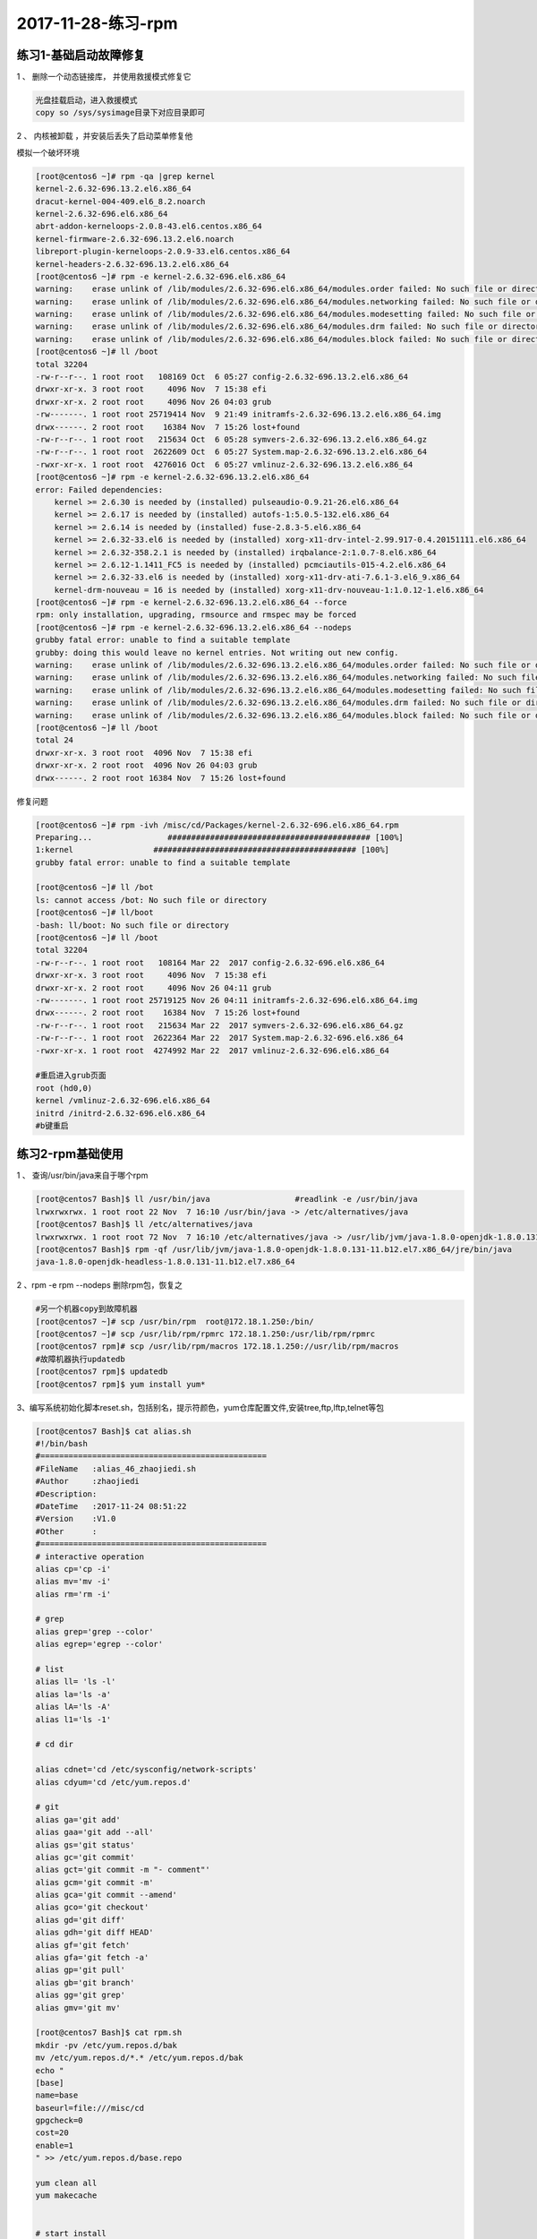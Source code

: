 2017-11-28-练习-rpm
==========================================

练习1-基础启动故障修复
------------------------------------------------
1 、 删除一个动态链接库， 并使用救援模式修复它 

.. code-block:: bash

    光盘挂载启动，进入救援模式
    copy so /sys/sysimage目录下对应目录即可

2 、 内核被卸载 ，并安装后丢失了启动菜单修复他   

模拟一个破坏环境 

.. code-block:: bash

    [root@centos6 ~]# rpm -qa |grep kernel
    kernel-2.6.32-696.13.2.el6.x86_64
    dracut-kernel-004-409.el6_8.2.noarch
    kernel-2.6.32-696.el6.x86_64
    abrt-addon-kerneloops-2.0.8-43.el6.centos.x86_64
    kernel-firmware-2.6.32-696.13.2.el6.noarch
    libreport-plugin-kerneloops-2.0.9-33.el6.centos.x86_64
    kernel-headers-2.6.32-696.13.2.el6.x86_64
    [root@centos6 ~]# rpm -e kernel-2.6.32-696.el6.x86_64
    warning:    erase unlink of /lib/modules/2.6.32-696.el6.x86_64/modules.order failed: No such file or directory
    warning:    erase unlink of /lib/modules/2.6.32-696.el6.x86_64/modules.networking failed: No such file or directory
    warning:    erase unlink of /lib/modules/2.6.32-696.el6.x86_64/modules.modesetting failed: No such file or directory
    warning:    erase unlink of /lib/modules/2.6.32-696.el6.x86_64/modules.drm failed: No such file or directory
    warning:    erase unlink of /lib/modules/2.6.32-696.el6.x86_64/modules.block failed: No such file or directory
    [root@centos6 ~]# ll /boot
    total 32204
    -rw-r--r--. 1 root root   108169 Oct  6 05:27 config-2.6.32-696.13.2.el6.x86_64
    drwxr-xr-x. 3 root root     4096 Nov  7 15:38 efi
    drwxr-xr-x. 2 root root     4096 Nov 26 04:03 grub
    -rw-------. 1 root root 25719414 Nov  9 21:49 initramfs-2.6.32-696.13.2.el6.x86_64.img
    drwx------. 2 root root    16384 Nov  7 15:26 lost+found
    -rw-r--r--. 1 root root   215634 Oct  6 05:28 symvers-2.6.32-696.13.2.el6.x86_64.gz
    -rw-r--r--. 1 root root  2622609 Oct  6 05:27 System.map-2.6.32-696.13.2.el6.x86_64
    -rwxr-xr-x. 1 root root  4276016 Oct  6 05:27 vmlinuz-2.6.32-696.13.2.el6.x86_64
    [root@centos6 ~]# rpm -e kernel-2.6.32-696.13.2.el6.x86_64
    error: Failed dependencies:
        kernel >= 2.6.30 is needed by (installed) pulseaudio-0.9.21-26.el6.x86_64
        kernel >= 2.6.17 is needed by (installed) autofs-1:5.0.5-132.el6.x86_64
        kernel >= 2.6.14 is needed by (installed) fuse-2.8.3-5.el6.x86_64
        kernel >= 2.6.32-33.el6 is needed by (installed) xorg-x11-drv-intel-2.99.917-0.4.20151111.el6.x86_64
        kernel >= 2.6.32-358.2.1 is needed by (installed) irqbalance-2:1.0.7-8.el6.x86_64
        kernel >= 2.6.12-1.1411_FC5 is needed by (installed) pcmciautils-015-4.2.el6.x86_64
        kernel >= 2.6.32-33.el6 is needed by (installed) xorg-x11-drv-ati-7.6.1-3.el6_9.x86_64
        kernel-drm-nouveau = 16 is needed by (installed) xorg-x11-drv-nouveau-1:1.0.12-1.el6.x86_64
    [root@centos6 ~]# rpm -e kernel-2.6.32-696.13.2.el6.x86_64 --force
    rpm: only installation, upgrading, rmsource and rmspec may be forced
    [root@centos6 ~]# rpm -e kernel-2.6.32-696.13.2.el6.x86_64 --nodeps
    grubby fatal error: unable to find a suitable template
    grubby: doing this would leave no kernel entries. Not writing out new config.
    warning:    erase unlink of /lib/modules/2.6.32-696.13.2.el6.x86_64/modules.order failed: No such file or directory
    warning:    erase unlink of /lib/modules/2.6.32-696.13.2.el6.x86_64/modules.networking failed: No such file or directory
    warning:    erase unlink of /lib/modules/2.6.32-696.13.2.el6.x86_64/modules.modesetting failed: No such file or directory
    warning:    erase unlink of /lib/modules/2.6.32-696.13.2.el6.x86_64/modules.drm failed: No such file or directory
    warning:    erase unlink of /lib/modules/2.6.32-696.13.2.el6.x86_64/modules.block failed: No such file or directory
    [root@centos6 ~]# ll /boot
    total 24
    drwxr-xr-x. 3 root root  4096 Nov  7 15:38 efi
    drwxr-xr-x. 2 root root  4096 Nov 26 04:03 grub
    drwx------. 2 root root 16384 Nov  7 15:26 lost+found

修复问题 

.. code-block:: bash

    [root@centos6 ~]# rpm -ivh /misc/cd/Packages/kernel-2.6.32-696.el6.x86_64.rpm
    Preparing...                ########################################### [100%]
    1:kernel                 ########################################### [100%]
    grubby fatal error: unable to find a suitable template

    [root@centos6 ~]# ll /bot
    ls: cannot access /bot: No such file or directory
    [root@centos6 ~]# ll/boot
    -bash: ll/boot: No such file or directory
    [root@centos6 ~]# ll /boot
    total 32204
    -rw-r--r--. 1 root root   108164 Mar 22  2017 config-2.6.32-696.el6.x86_64
    drwxr-xr-x. 3 root root     4096 Nov  7 15:38 efi
    drwxr-xr-x. 2 root root     4096 Nov 26 04:11 grub
    -rw-------. 1 root root 25719125 Nov 26 04:11 initramfs-2.6.32-696.el6.x86_64.img
    drwx------. 2 root root    16384 Nov  7 15:26 lost+found
    -rw-r--r--. 1 root root   215634 Mar 22  2017 symvers-2.6.32-696.el6.x86_64.gz
    -rw-r--r--. 1 root root  2622364 Mar 22  2017 System.map-2.6.32-696.el6.x86_64
    -rwxr-xr-x. 1 root root  4274992 Mar 22  2017 vmlinuz-2.6.32-696.el6.x86_64

    #重启进入grub页面
    root (hd0,0)
    kernel /vmlinuz-2.6.32-696.el6.x86_64
    initrd /initrd-2.6.32-696.el6.x86_64
    #b键重启

练习2-rpm基础使用
---------------------------------------------------------------------------
1 、 查询/usr/bin/java来自于哪个rpm 

.. code-block:: bash

    [root@centos7 Bash]$ ll /usr/bin/java                  #readlink -e /usr/bin/java
    lrwxrwxrwx. 1 root root 22 Nov  7 16:10 /usr/bin/java -> /etc/alternatives/java
    [root@centos7 Bash]$ ll /etc/alternatives/java
    lrwxrwxrwx. 1 root root 72 Nov  7 16:10 /etc/alternatives/java -> /usr/lib/jvm/java-1.8.0-openjdk-1.8.0.131-11.b12.el7.x86_64/jre/bin/java
    [root@centos7 Bash]$ rpm -qf /usr/lib/jvm/java-1.8.0-openjdk-1.8.0.131-11.b12.el7.x86_64/jre/bin/java
    java-1.8.0-openjdk-headless-1.8.0.131-11.b12.el7.x86_64

2 、rpm -e rpm --nodeps  删除rpm包，恢复之 

.. code-block:: bash

    #另一个机器copy到故障机器
    [root@centos7 ~]# scp /usr/bin/rpm  root@172.18.1.250:/bin/              
    [root@centos7 ~]# scp /usr/lib/rpm/rpmrc 172.18.1.250:/usr/lib/rpm/rpmrc
    [root@centos7 rpm]# scp /usr/lib/rpm/macros 172.18.1.250://usr/lib/rpm/macros
    #故障机器执行updatedb
    [root@centos7 rpm]$ updatedb
    [root@centos7 rpm]$ yum install yum* 


3、编写系统初始化脚本reset.sh，包括别名，提示符颜色，yum仓库配置文件,安装tree,ftp,lftp,telnet等包 

.. code-block:: bash

    [root@centos7 Bash]$ cat alias.sh 
    #!/bin/bash
    #================================================
    #FileName   :alias_46_zhaojiedi.sh
    #Author     :zhaojiedi
    #Description:
    #DateTime   :2017-11-24 08:51:22
    #Version    :V1.0
    #Other      :
    #================================================
    # interactive operation
    alias cp='cp -i' 
    alias mv='mv -i'
    alias rm='rm -i'

    # grep 
    alias grep='grep --color'
    alias egrep='egrep --color'

    # list 
    alias ll= 'ls -l'
    alias la='ls -a'
    alias lA='ls -A'
    alias l1='ls -1'

    # cd dir

    alias cdnet='cd /etc/sysconfig/network-scripts'
    alias cdyum='cd /etc/yum.repos.d'

    # git 
    alias ga='git add'
    alias gaa='git add --all'
    alias gs='git status'
    alias gc='git commit'
    alias gct='git commit -m "- comment"'
    alias gcm='git commit -m'
    alias gca='git commit --amend'
    alias gco='git checkout'
    alias gd='git diff'
    alias gdh='git diff HEAD'
    alias gf='git fetch'
    alias gfa='git fetch -a'
    alias gp='git pull'
    alias gb='git branch'
    alias gg='git grep'
    alias gmv='git mv'

    [root@centos7 Bash]$ cat rpm.sh 
    mkdir -pv /etc/yum.repos.d/bak
    mv /etc/yum.repos.d/*.* /etc/yum.repos.d/bak
    echo "
    [base]
    name=base
    baseurl=file:///misc/cd
    gpgcheck=0
    cost=20
    enable=1
    " >> /etc/yum.repos.d/base.repo

    yum clean all
    yum makecache


    # start install 
    yum install -y  tree ftp lftp telnet 

    [root@centos7 Bash]$ cat init.sh
    #!/bin/bash
    #================================================
    #FileName   :init_46_zhaojiedi.sh
    #Author     :zhaojiedi
    #Description:
    #DateTime   :2017-11-24 08:50:50
    #Version    :V1.0
    #Other      :
    #================================================
    # configurate rpm and install some rpm 
    . rpm.sh

    # alias set 
    sed -i '/^alias/d'  ~/.bashrc
    sed -i '/^# Source global/i . alias.sh' ~/.bashrc 

    # set PS1
    . ps.sh

    [root@centos7 Bash]$ cat ps.sh
    #!/bin/bash
    #================================================
    #FileName   :ps.sh_46_zhaojiedi.sh
    #Author     :zhaojiedi
    #Description:
    #DateTime   :2017-11-30 19:40:35
    #Version    :V1.0
    #Other      :
    #================================================

    ! grep PS1 ~/.bash_profile &&  echo PS1=\"'\033[1;33m[\u@\h \W]$ \033[0m'\" >> ~/.bash_profile


4、在CentOS6上编译安装apache 2.2源码包,并启动此服务 

.. code-block:: bash

    [root@centos7 Bash]$ cat install_httpd_46_zhaojiedi.sh 
    #!/bin/bash
    #================================================
    #FileName   :install_httpd_46_zhaojiedi.sh
    #Author     :zhaojiedi
    #Description:
    #DateTime   :2017-11-30 14:23:41
    #Version    :V1.0
    #Other      :
    #================================================

    # var set
    #file_url=http://mirror.bit.edu.cn/apache//httpd/httpd-2.4.29.tar.bz2
    file_url=ftp://172.18.1.159/pub/httpd-2.2.34.tar.bz2
    #file_url=ftp://172.18.1.159/pub/httpd-2.4.29.tar.bz2
    #file_url=/root/httpd-2.4.29.tar.bz2
    download_dir=/root/apache/httpd
    download_log=$download_dir/download.log
    filename=$(basename $file_url)
    filename_without_ext=$(echo $filename |sed -r 's@.tar.bz2$@@')
    echo $filename
    download_file=$download_dir/$filename
    download_retry=3
    install_dir=/usr/local/httpd
    # create compire dir
    rm -rf $download_dir
    mkdir -pv $download_dir
    # start download
    [[ "$file_url" =~ ^/ ]]  && cp $file_url $download_file || wget --no-check-certificate -o $download_log  -O $download_file -t $download_retry -Nc $file_url
    [ $? -ne 0 ] && exit 1
    # extract tar file
    [ ! -f $download_file ] && exit 2
    [ -d $download_dir/$filename_without_ext ] && rm -rf $download_dir/$filename_without_ext
    tar xf $download_file -C $download_dir 
    # get version 
    version=$(cat /etc/system-release  |sed -nr 's@.*release ([0-9]+)\.[0-9]+.*@\1@p')
    # install Development Tools and apr 
    yum groupinstall "Development Tools" -y 
    yum install apr-devel apr-util-devel pcre-devel openssl-devel -y 
    yum install elinks -y

    # cd workspace and start make 
    [ -d $install_dir ] && rm -rf $install_dir
    cd $download_dir/$filename_without_ext
    ./configure --prefix=$install_dir  --enable-ssl 
    [ $? -ne 0 ] && echo ".configure error " && exit 6

    make -j 2  && make install 

    # test make  
    [ $? -ne 0 ] && echo "echo make && make install error " && exit 7

    # add bin
    httpd_bin=$install_dir/bin
    echo 'PATH=$httpd_bin:\$PATH' > /etc/profile.d/httpd.sh
    . /etc/profile.d/httpd.sh
    # add man 
    httpd_man=$install_dir/man
    man_conf=""
    [ $version -ge 7 ] && man_conf="/etc/man_db.conf"
    [ $version -eq 6 ] && man_conf="/etc/man.config"
    grep $httpd_man  $man_conf 
    declare -i ret=$?
    [ $ret -ne 0 ] && [ $version -ge 7 ] && sed -i "/#MANDATORY_MANPATH/aMANDATORY_MANPATH                     $httpd_man" $man_conf
    [ $ret -ne 0 ] && [ $version -eq 6 ] && sed -i "/# Every automatically/aMANPATH    $httpd_man" $man_conf
    # start httpd 
    chown -R apache:apache /var/run/httpd
    apachectl stop &> /dev/null
    killall httpd
    [ $version -ge 7 ] && ip=$(ifconfig ens33 |sed -nr '2s@.*inet (.*) netmask.*@\1@p')
    [ $version -eq 6 ] && ip=$(ifconfig eth0 |sed -nr '2s@.*inet addr:(.*) Bcast.*@\1@p')

    apachectl start && elinks $ip --source |grep "works" && echo " finish it ok " ||echo "not ok"
    
    # start httpd on boot 
    [ $version -ge 7 ] && systemctl enable httpd
    [ $version -eq 6 ] && chkconfig httpd on
